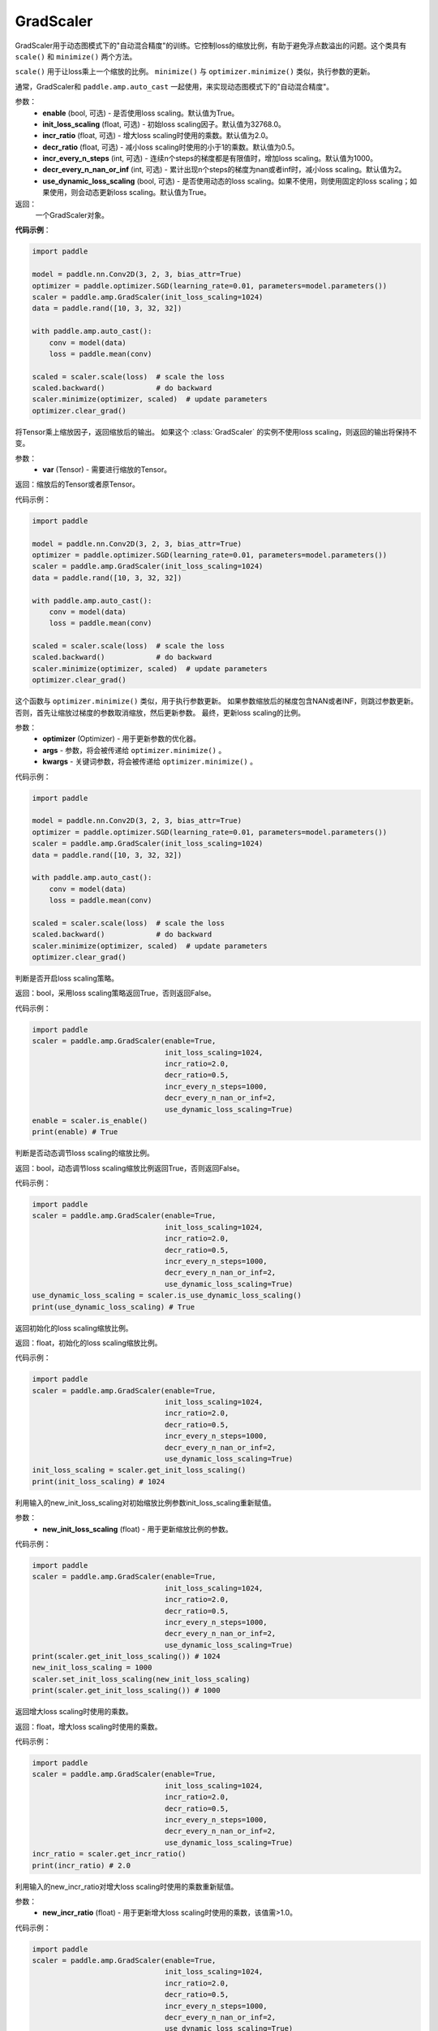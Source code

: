 .. _cn_api_amp_GradScaler:

GradScaler
-------------------------------

.. py:class:: paddle.amp.GradScaler(enable=True, init_loss_scaling=32768.0, incr_ratio=2.0, decr_ratio=0.5, incr_every_n_steps=1000, decr_every_n_nan_or_inf=2, use_dynamic_loss_scaling=True)



GradScaler用于动态图模式下的"自动混合精度"的训练。它控制loss的缩放比例，有助于避免浮点数溢出的问题。这个类具有 ``scale()`` 和 ``minimize()`` 两个方法。

``scale()`` 用于让loss乘上一个缩放的比例。
``minimize()`` 与 ``optimizer.minimize()`` 类似，执行参数的更新。

通常，GradScaler和 ``paddle.amp.auto_cast`` 一起使用，来实现动态图模式下的"自动混合精度"。


参数：
    - **enable** (bool, 可选) - 是否使用loss scaling。默认值为True。
    - **init_loss_scaling** (float, 可选) - 初始loss scaling因子。默认值为32768.0。
    - **incr_ratio** (float, 可选) - 增大loss scaling时使用的乘数。默认值为2.0。
    - **decr_ratio** (float, 可选) - 减小loss scaling时使用的小于1的乘数。默认值为0.5。
    - **incr_every_n_steps** (int, 可选) - 连续n个steps的梯度都是有限值时，增加loss scaling。默认值为1000。
    - **decr_every_n_nan_or_inf** (int, 可选) - 累计出现n个steps的梯度为nan或者inf时，减小loss scaling。默认值为2。
    - **use_dynamic_loss_scaling** (bool, 可选) - 是否使用动态的loss scaling。如果不使用，则使用固定的loss scaling；如果使用，则会动态更新loss scaling。默认值为True。

返回：
    一个GradScaler对象。


**代码示例**：

.. code-block:: python

    import paddle

    model = paddle.nn.Conv2D(3, 2, 3, bias_attr=True)
    optimizer = paddle.optimizer.SGD(learning_rate=0.01, parameters=model.parameters())
    scaler = paddle.amp.GradScaler(init_loss_scaling=1024)
    data = paddle.rand([10, 3, 32, 32])

    with paddle.amp.auto_cast():
        conv = model(data)
        loss = paddle.mean(conv)

    scaled = scaler.scale(loss)  # scale the loss 
    scaled.backward()            # do backward
    scaler.minimize(optimizer, scaled)  # update parameters
    optimizer.clear_grad()


.. py:function:: scale(var)

将Tensor乘上缩放因子，返回缩放后的输出。
如果这个 :class:`GradScaler` 的实例不使用loss scaling，则返回的输出将保持不变。

参数：
    - **var** (Tensor) - 需要进行缩放的Tensor。

返回：缩放后的Tensor或者原Tensor。

代码示例：

.. code-block:: python

    import paddle

    model = paddle.nn.Conv2D(3, 2, 3, bias_attr=True)
    optimizer = paddle.optimizer.SGD(learning_rate=0.01, parameters=model.parameters())
    scaler = paddle.amp.GradScaler(init_loss_scaling=1024)
    data = paddle.rand([10, 3, 32, 32])

    with paddle.amp.auto_cast():
        conv = model(data)
        loss = paddle.mean(conv)

    scaled = scaler.scale(loss)  # scale the loss 
    scaled.backward()            # do backward
    scaler.minimize(optimizer, scaled)  # update parameters
    optimizer.clear_grad()

.. py:function:: minimize(optimizer, *args, **kwargs)

这个函数与 ``optimizer.minimize()`` 类似，用于执行参数更新。
如果参数缩放后的梯度包含NAN或者INF，则跳过参数更新。否则，首先让缩放过梯度的参数取消缩放，然后更新参数。
最终，更新loss scaling的比例。

参数：
    - **optimizer** (Optimizer) - 用于更新参数的优化器。
    - **args** - 参数，将会被传递给 ``optimizer.minimize()`` 。
    - **kwargs** - 关键词参数，将会被传递给 ``optimizer.minimize()`` 。

代码示例：

.. code-block:: python

    import paddle

    model = paddle.nn.Conv2D(3, 2, 3, bias_attr=True)
    optimizer = paddle.optimizer.SGD(learning_rate=0.01, parameters=model.parameters())
    scaler = paddle.amp.GradScaler(init_loss_scaling=1024)
    data = paddle.rand([10, 3, 32, 32])
    
    with paddle.amp.auto_cast():
        conv = model(data)
        loss = paddle.mean(conv)

    scaled = scaler.scale(loss)  # scale the loss 
    scaled.backward()            # do backward
    scaler.minimize(optimizer, scaled)  # update parameters
    optimizer.clear_grad()

.. py:function:: is_enable()

判断是否开启loss scaling策略。

返回：bool，采用loss scaling策略返回True，否则返回False。

代码示例：

.. code-block:: python

    import paddle
    scaler = paddle.amp.GradScaler(enable=True,
                                   init_loss_scaling=1024,
                                   incr_ratio=2.0,
                                   decr_ratio=0.5,
                                   incr_every_n_steps=1000,
                                   decr_every_n_nan_or_inf=2,
                                   use_dynamic_loss_scaling=True)
    enable = scaler.is_enable()
    print(enable) # True

.. py:function:: is_use_dynamic_loss_scaling()

判断是否动态调节loss scaling的缩放比例。

返回：bool，动态调节loss scaling缩放比例返回True，否则返回False。

代码示例：

.. code-block:: python

    import paddle
    scaler = paddle.amp.GradScaler(enable=True,
                                   init_loss_scaling=1024,
                                   incr_ratio=2.0,
                                   decr_ratio=0.5,
                                   incr_every_n_steps=1000,
                                   decr_every_n_nan_or_inf=2,
                                   use_dynamic_loss_scaling=True)
    use_dynamic_loss_scaling = scaler.is_use_dynamic_loss_scaling()
    print(use_dynamic_loss_scaling) # True

.. py:function:: get_init_loss_scaling()

返回初始化的loss scaling缩放比例。

返回：float，初始化的loss scaling缩放比例。

代码示例：

.. code-block:: python

    import paddle
    scaler = paddle.amp.GradScaler(enable=True,
                                   init_loss_scaling=1024,
                                   incr_ratio=2.0,
                                   decr_ratio=0.5,
                                   incr_every_n_steps=1000,
                                   decr_every_n_nan_or_inf=2,
                                   use_dynamic_loss_scaling=True)
    init_loss_scaling = scaler.get_init_loss_scaling()
    print(init_loss_scaling) # 1024

.. py:function:: set_init_loss_scaling(new_init_loss_scaling)

利用输入的new_init_loss_scaling对初始缩放比例参数init_loss_scaling重新赋值。

参数：
    - **new_init_loss_scaling** (float) - 用于更新缩放比例的参数。

代码示例：

.. code-block:: python

    import paddle
    scaler = paddle.amp.GradScaler(enable=True,
                                   init_loss_scaling=1024,
                                   incr_ratio=2.0,
                                   decr_ratio=0.5,
                                   incr_every_n_steps=1000,
                                   decr_every_n_nan_or_inf=2,
                                   use_dynamic_loss_scaling=True)
    print(scaler.get_init_loss_scaling()) # 1024
    new_init_loss_scaling = 1000
    scaler.set_init_loss_scaling(new_init_loss_scaling)
    print(scaler.get_init_loss_scaling()) # 1000

.. py:function:: get_incr_ratio()

返回增大loss scaling时使用的乘数。

返回：float，增大loss scaling时使用的乘数。

代码示例：

.. code-block:: python

    import paddle
    scaler = paddle.amp.GradScaler(enable=True,
                                   init_loss_scaling=1024,
                                   incr_ratio=2.0,
                                   decr_ratio=0.5,
                                   incr_every_n_steps=1000,
                                   decr_every_n_nan_or_inf=2,
                                   use_dynamic_loss_scaling=True)
    incr_ratio = scaler.get_incr_ratio()
    print(incr_ratio) # 2.0

.. py:function:: set_incr_ratio(new_incr_ratio)

利用输入的new_incr_ratio对增大loss scaling时使用的乘数重新赋值。

参数：
    - **new_incr_ratio** (float) - 用于更新增大loss scaling时使用的乘数，该值需>1.0。

代码示例：

.. code-block:: python

    import paddle
    scaler = paddle.amp.GradScaler(enable=True,
                                   init_loss_scaling=1024,
                                   incr_ratio=2.0,
                                   decr_ratio=0.5,
                                   incr_every_n_steps=1000,
                                   decr_every_n_nan_or_inf=2,
                                   use_dynamic_loss_scaling=True)
    print(scaler.get_incr_ratio()) # 2.0
    new_incr_ratio = 3.0
    scaler.set_incr_ratio(new_incr_ratio)
    print(scaler.get_incr_ratio()) # 3.0

.. py:function:: get_decr_ratio()

返回缩小loss scaling时使用的乘数。

返回：float，缩小loss scaling时使用的乘数。

代码示例：

.. code-block:: python

    import paddle
    scaler = paddle.amp.GradScaler(enable=True,
                                   init_loss_scaling=1024,
                                   incr_ratio=2.0,
                                   decr_ratio=0.5,
                                   incr_every_n_steps=1000,
                                   decr_every_n_nan_or_inf=2,
                                   use_dynamic_loss_scaling=True)
    decr_ratio = scaler.get_decr_ratio()
    print(decr_ratio) # 0.5

.. py:function:: set_decr_ratio(new_decr_ratio)

利用输入的new_decr_ratio对缩小loss scaling时使用的乘数重新赋值。

参数：
    - **new_decr_ratio** (float) - 用于更新缩小loss scaling时使用的乘数，该值需<1.0。

代码示例：

.. code-block:: python

    import paddle
    scaler = paddle.amp.GradScaler(enable=True,
                                   init_loss_scaling=1024,
                                   incr_ratio=2.0,
                                   decr_ratio=0.5,
                                   incr_every_n_steps=1000,
                                   decr_every_n_nan_or_inf=2,
                                   use_dynamic_loss_scaling=True)
    print(scaler.get_decr_ratio()) # 0.5
    new_decr_ratio = 0.1
    scaler.set_decr_ratio(new_decr_ratio)
    print(scaler.get_decr_ratio()) # 0.1

.. py:function:: get_incr_every_n_steps()

连续n个steps的梯度都是有限值时，增加loss scaling，返回对应的值n。

返回：int，参数incr_every_n_steps。

代码示例：

.. code-block:: python

    import paddle
    scaler = paddle.amp.GradScaler(enable=True,
                                   init_loss_scaling=1024,
                                   incr_ratio=2.0,
                                   decr_ratio=0.5,
                                   incr_every_n_steps=1000,
                                   decr_every_n_nan_or_inf=2,
                                   use_dynamic_loss_scaling=True)
    incr_every_n_steps = scaler.get_incr_every_n_steps()
    print(incr_every_n_steps) # 1000

.. py:function:: set_incr_every_n_steps(new_incr_every_n_steps)

利用输入的new_incr_every_n_steps对参数incr_every_n_steps重新赋值。

参数：
    - **new_incr_every_n_steps** (int) - 用于更新参数incr_every_n_steps。

代码示例：

.. code-block:: python

    import paddle
    scaler = paddle.amp.GradScaler(enable=True,
                                   init_loss_scaling=1024,
                                   incr_ratio=2.0,
                                   decr_ratio=0.5,
                                   incr_every_n_steps=1000,
                                   decr_every_n_nan_or_inf=2,
                                   use_dynamic_loss_scaling=True)
    print(scaler.get_incr_every_n_steps()) # 1000
    new_incr_every_n_steps = 2000
    scaler.set_incr_every_n_steps(new_incr_every_n_steps)
    print(scaler.get_incr_every_n_steps()) # 2000

.. py:function:: get_decr_every_n_nan_or_inf()

累计出现n个steps的梯度为nan或者inf时，减小loss scaling，返回对应的值n。

返回：int，参数decr_every_n_nan_or_inf。

代码示例：

.. code-block:: python

    import paddle
    scaler = paddle.amp.GradScaler(enable=True,
                                   init_loss_scaling=1024,
                                   incr_ratio=2.0,
                                   decr_ratio=0.5,
                                   incr_every_n_steps=1000,
                                   decr_every_n_nan_or_inf=2,
                                   use_dynamic_loss_scaling=True)
    decr_every_n_nan_or_inf = scaler.get_decr_every_n_nan_or_inf()
    print(decr_every_n_nan_or_inf) # 2

.. py:function:: set_decr_every_n_nan_or_inf(new_decr_every_n_nan_or_inf)

利用输入的new_decr_every_n_nan_or_inf对参数decr_every_n_nan_or_inf重新赋值。

参数：
    - **new_decr_every_n_nan_or_inf** (int) - 用于更新参数decr_every_n_nan_or_inf。

代码示例：

.. code-block:: python

    import paddle
    scaler = paddle.amp.GradScaler(enable=True,
                                   init_loss_scaling=1024,
                                   incr_ratio=2.0,
                                   decr_ratio=0.5,
                                   incr_every_n_steps=1000,
                                   decr_every_n_nan_or_inf=2,
                                   use_dynamic_loss_scaling=True)
    print(scaler.get_decr_every_n_nan_or_inf()) # 2
    new_decr_every_n_nan_or_inf = 3
    scaler.set_decr_every_n_nan_or_inf(new_decr_every_n_nan_or_inf)
    print(scaler.get_decr_every_n_nan_or_inf()) # 3

.. py:function:: state_dict()

以字典的形式存储GradScaler对象的状态参数，如果该对象的enable为False，则返回一个空的字典。

返回：dict，字典存储的参数包括：init_loss_scaling(float):初始loss scaling因子、incr_ratio(float):增大loss scaling时使用的乘数、decr_ratio(float):减小loss scaling时使用的小于1的乘数、incr_every_n_steps(int):连续n个steps的梯度都是有限值时，增加loss scaling、decr_every_n_nan_or_inf(int):累计出现n个steps的梯度为nan或者inf时，减小loss scaling。

代码示例：

.. code-block:: python

    import paddle

    scaler = paddle.amp.GradScaler(enable=True,
                                   init_loss_scaling=1024,
                                   incr_ratio=2.0,
                                   decr_ratio=0.5,
                                   incr_every_n_steps=1000,
                                   decr_every_n_nan_or_inf=2,
                                   use_dynamic_loss_scaling=True)
    scaler_state = scaler.state_dict()

.. py:function:: load_state_dict(state_dict)

利用输入的state_dict设置或更新GradScaler对象的属性参数。

参数：
    - **state_dict** (dict) - 用于设置或更新GradScaler对象的属性参数，dict需要是``GradScaler.state_dict()``的返回值。

代码示例：

.. code-block:: python

    import paddle

    scaler = paddle.amp.GradScaler(enable=True,
                                   init_loss_scaling=1024,
                                   incr_ratio=2.0,
                                   decr_ratio=0.5,
                                   incr_every_n_steps=1000,
                                   decr_every_n_nan_or_inf=2,
                                   use_dynamic_loss_scaling=True)
    scaler_state = scaler.state_dict()
    scaler.load_state_dict(scaler_state)